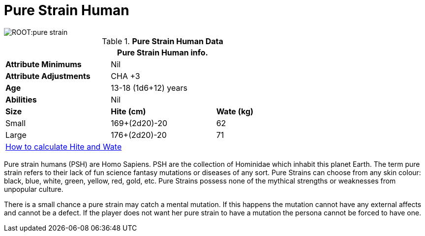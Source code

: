= Pure Strain Human

image::ROOT:pure_strain.png[]

// Table 4.13 PSH Data
.*Pure Strain Human Data*
[width="75%",cols="<,<,<",frame="all"]

|===
3+<|Pure Strain Human info.

s|Attribute Minimums
2+<|Nil

s|Attribute Adjustments
2+<|CHA +3
 
s|Age
2+<|13-18 (1d6+12) years 

s|Abilities
2+<|Nil 

s|Size
s|Hite (cm)
s|Wate (kg)

|Small
|169+(2d20)-20
|62

|Large
|176+(2d20)-20
|71

3+<| xref:CH04_Anthros.adoc#_hite_and_wate[How to calculate Hite and Wate]

|===

Pure strain humans (PSH) are Homo Sapiens.
PSH are the collection of Hominidae which inhabit this planet Earth.
The term pure strain refers to their lack of fun science fantasy mutations or diseases of any sort.
Pure Strains can choose from any skin colour: black, blue, white, green, yellow, red, gold, etc.
Pure Strains possess none of the mythical strengths or weaknesses from unpopular culture.

There is a small chance a pure strain may catch a mental mutation.
If this happens the mutation cannot have any external affects and cannot be a defect.
If the player does not want her pure strain to have a mutation the persona cannot be forced to have one. 


